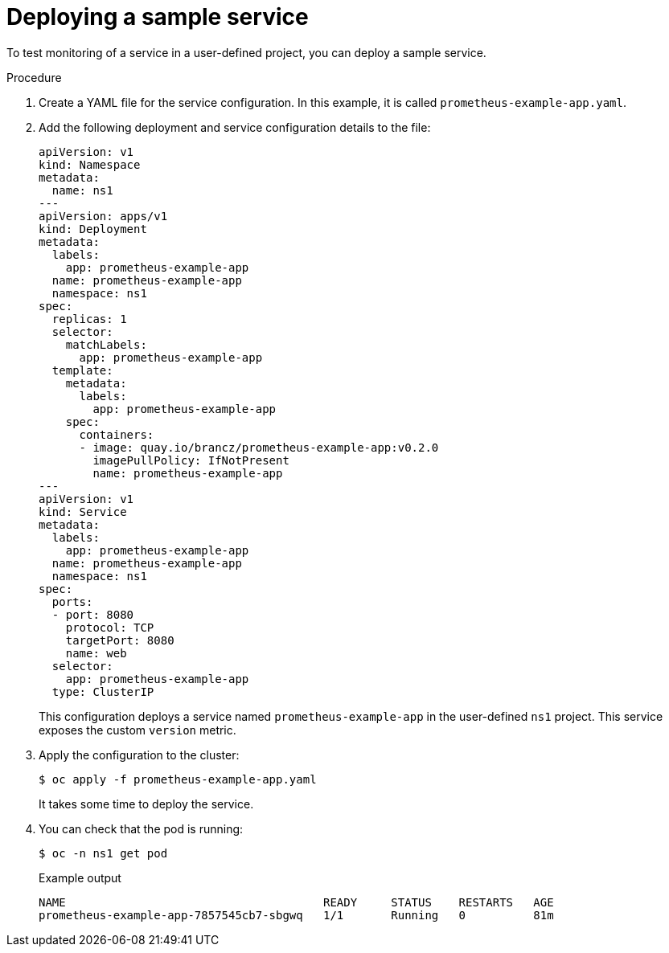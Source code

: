 // Module included in the following assemblies:
//
// * monitoring/osd-managing-metrics.adoc

:_mod-docs-content-type: PROCEDURE
[id="deploying-a-sample-service_{context}"]
= Deploying a sample service

To test monitoring of a service in a user-defined project, you can deploy a sample service.

.Procedure

. Create a YAML file for the service configuration. In this example, it is called `prometheus-example-app.yaml`.

. Add the following deployment and service configuration details to the file:
+
[source,yaml]
----
apiVersion: v1
kind: Namespace
metadata:
  name: ns1
---
apiVersion: apps/v1
kind: Deployment
metadata:
  labels:
    app: prometheus-example-app
  name: prometheus-example-app
  namespace: ns1
spec:
  replicas: 1
  selector:
    matchLabels:
      app: prometheus-example-app
  template:
    metadata:
      labels:
        app: prometheus-example-app
    spec:
      containers:
      - image: quay.io/brancz/prometheus-example-app:v0.2.0
        imagePullPolicy: IfNotPresent
        name: prometheus-example-app
---
apiVersion: v1
kind: Service
metadata:
  labels:
    app: prometheus-example-app
  name: prometheus-example-app
  namespace: ns1
spec:
  ports:
  - port: 8080
    protocol: TCP
    targetPort: 8080
    name: web
  selector:
    app: prometheus-example-app
  type: ClusterIP
----
+
This configuration deploys a service named `prometheus-example-app` in the user-defined `ns1` project. This service exposes the custom `version` metric.

. Apply the configuration to the cluster:
+
[source,terminal]
----
$ oc apply -f prometheus-example-app.yaml
----
+
It takes some time to deploy the service.

. You can check that the pod is running:
+
[source,terminal]
----
$ oc -n ns1 get pod
----
+
.Example output
[source,terminal]
----
NAME                                      READY     STATUS    RESTARTS   AGE
prometheus-example-app-7857545cb7-sbgwq   1/1       Running   0          81m
----
